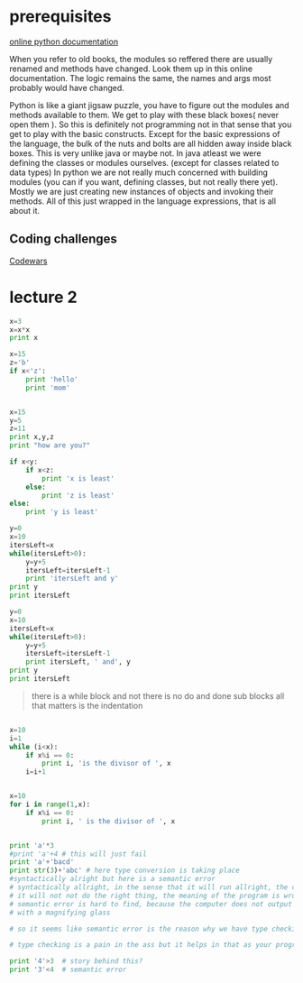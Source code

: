 
* prerequisites

[[https://docs.python.org/3/][online python documentation]]

When you refer to old books, the modules so reffered there are usually renamed and methods have changed.
Look them up in this online documentation. The logic remains the same, the names and args most probably would have changed.

Python is like a giant jigsaw puzzle, you have to figure out the modules and methods available to them.
We get to play with these black boxes( never open them ). So this is definitely not programming not in that sense that you get to play with the basic constructs. Except for the basic expressions of the language, the bulk of the nuts and bolts are all hidden away inside black boxes. 
This is very unlike java or maybe not. In java atleast we were defining the classes or modules ourselves. (except for classes related to data types)
In python we are not really much concerned with building modules (you can if you want, defining classes, but not really there yet). Mostly we are just creating new instances of objects and invoking their methods. All of this just wrapped in the language expressions, that is all about it. 

** Coding challenges

[[https://www.codewars.com/dashboard][Codewars]]



* lecture 2

#+BEGIN_SRC python
x=3
x=x*x
print x

#+END_SRC

#+RESULTS:
: None

#+BEGIN_SRC python
x=15
z='b'
if x<'z':
    print 'hello'
    print 'mom'

#+END_SRC

#+RESULTS:
: None

#+BEGIN_SRC python :results output

x=15
y=5
z=11
print x,y,z
print "how are you?"

if x<y:
    if x<z:
        print 'x is least'
    else:
        print 'z is least'
else:
    print 'y is least'

#+END_SRC

#+RESULTS:
: 15 5 11
: how are you?
: y is least

#+BEGIN_SRC python :results output
y=0
x=10
itersLeft=x
while(itersLeft>0):
    y=y+5
    itersLeft=itersLeft-1
    print 'itersLeft and y'
print y
print itersLeft
#+END_SRC

#+RESULTS:
#+begin_example
itersLeft and y
itersLeft and y
itersLeft and y
itersLeft and y
itersLeft and y
itersLeft and y
itersLeft and y
itersLeft and y
itersLeft and y
itersLeft and y
50
0
#+end_example


#+BEGIN_SRC python :results output
y=0
x=10
itersLeft=x
while(itersLeft>0):
    y=y+5
    itersLeft=itersLeft-1
    print itersLeft, ' and', y
print y
print itersLeft
#+END_SRC

#+RESULTS:
#+begin_example
9  and 5
8  and 10
7  and 15
6  and 20
5  and 25
4  and 30
3  and 35
2  and 40
1  and 45
0  and 50
50
0
#+end_example

#+BEGIN_QUOTE
there is a while block and not there is no do and done sub blocks
all that matters is the indentation
#+END_QUOTE

#+BEGIN_SRC python :results output

x=10
i=1
while (i<x):
    if x%i == 0:
        print i, 'is the divisor of ', x
    i=i+1


#+END_SRC

#+RESULTS:
: 1 is the divisor of  10
: 2 is the divisor of  10
: 5 is the divisor of  10

#+BEGIN_SRC python :results output 
x=10
for i in range(1,x):
    if x%i == 0:
        print i, ' is the divisor of ', x

#+END_SRC

#+RESULTS:
: 1  is the divisor of  10
: 2  is the divisor of  10
: 5  is the divisor of  10

#+BEGIN_SRC python :results output

print 'a'*3
#print 'a'+4 # this will just fail
print 'a'+'bacd'
print str(3)+'abc' # here type conversion is taking place
#syntactically alright but here is a semantic error
# syntactically allright, in the sense that it will run allright, the computer will not output any error, but
# it will not not do the right thing, the meaning of the program is wrong << semantic error
# semantic error is hard to find, because the computer does not output any error and you have to go back and look for it
# with a magnifying glass

# so it seems like semantic error is the reason why we have type checking in languages. and languages can be classified as strongly typed or loosely typed 

# type checking is a pain in the ass but it helps in that as your program grows, it become more easier to screw up and this is where type checking helps

print '4'>3  # story behind this?
print '3'<4  # semantic error

#+END_SRC

#+RESULTS:
: aaa
: abacd
: 3abc
: True
: False


